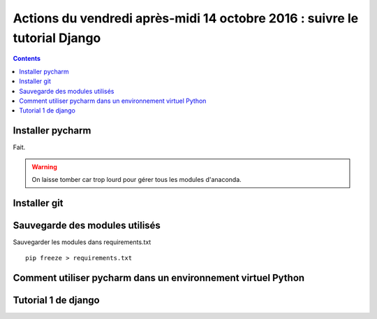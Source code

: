 
.. index::
   pair: Actions ; 14 octobre 2016
   pair: Django ; Tutorial
   pair: pip ; freeze
   

.. _14_octobre_2016:

===========================================================================
Actions du vendredi après-midi 14 octobre 2016 : suivre le tutorial Django
===========================================================================

.. seealso::

   - https://docs.djangoproject.com/fr/1.10/intro/tutorial01/
   - https://docs.djangoproject.com/fr/1.10/intro/tutorial02/

.. contents::
   :depth: 3


.. figure:: ../../installation/modules_python/django/django.png
   :align: center
   

Installer pycharm
===================

Fait.

.. warning:: On laisse tomber car trop lourd pour gérer tous les modules 
   d'anaconda.


Installer git
=============

.. TODO:: à faire


Sauvegarde des modules utilisés
================================

.. TODO:: à faire


Sauvegarder les modules dans requirements.txt

::

    pip freeze > requirements.txt
    

Comment utiliser pycharm dans un environnement virtuel Python
==============================================================




Tutorial 1 de django
=====================

.. seealso::

   - https://docs.djangoproject.com/fr/1.10/intro/tutorial01/






